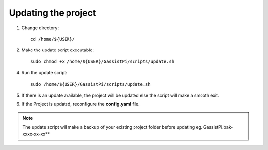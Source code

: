 ====================
Updating the project
====================


1. Change directory::

     cd /home/${USER}/

2. Make the update script executable::

     sudo chmod +x /home/${USER}/GassistPi/scripts/update.sh

4. Run the update script::

     sudo /home/${USER}/GassistPi/scripts/update.sh

5. If there is an update available, the project will be updated else the script will make a smooth exit.

6. If the Project is updated, reconfigure the **config.yaml** file.

.. note:: The update script will make a backup of your existing project folder before updating eg. GassistPi.bak-xxxx-xx-xx**
